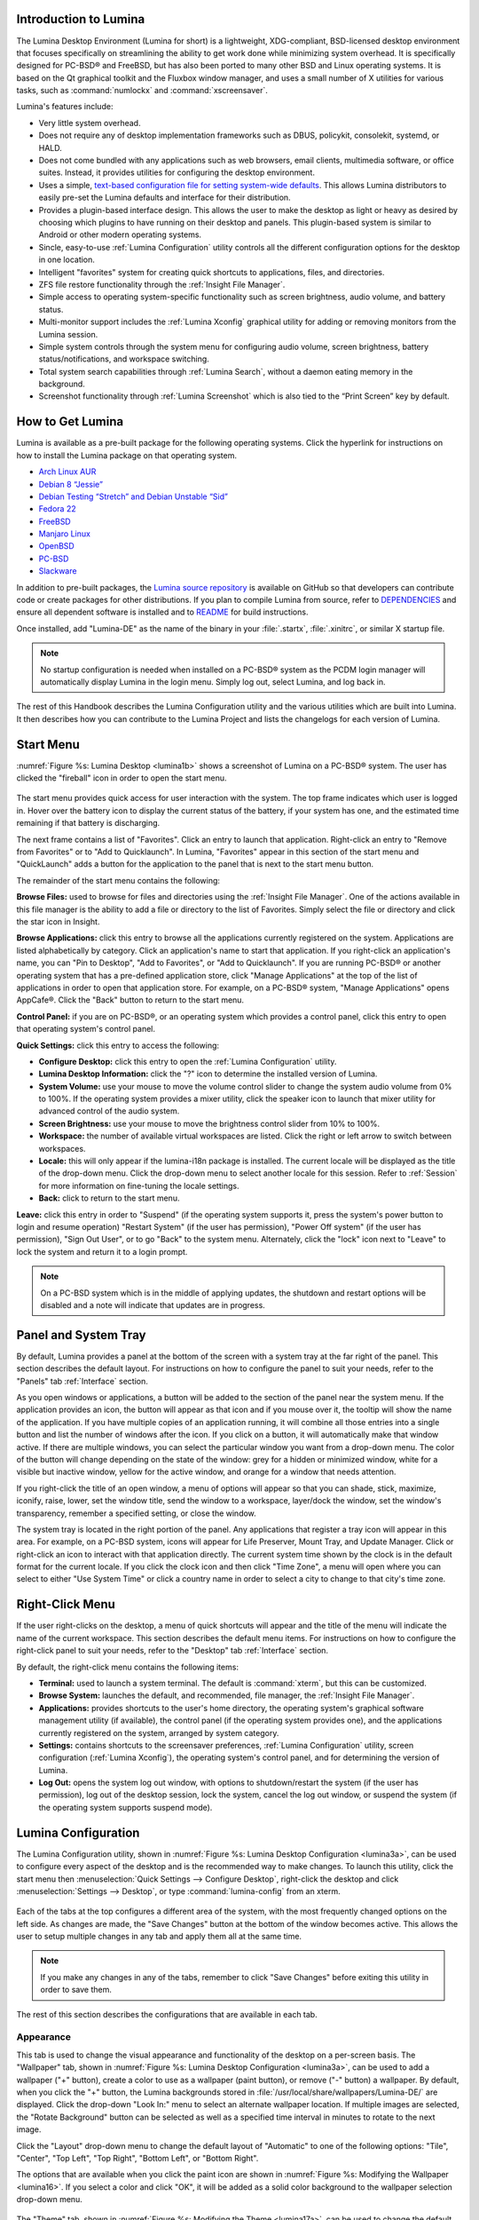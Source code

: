 .. _Introduction to Lumina:

Introduction to Lumina
**********************

The Lumina Desktop Environment (Lumina for short) is a lightweight, XDG-compliant, BSD-licensed desktop environment that focuses specifically on streamlining
the ability to get work done while minimizing system overhead. It is specifically designed for PC-BSD® and FreeBSD, but has also been ported to many other
BSD and Linux operating systems. It is based on the Qt graphical toolkit and the Fluxbox window manager, and uses a small number of X utilities for various
tasks, such as :command:`numlockx` and :command:`xscreensaver`.

Lumina's features include: 

* Very little system overhead.

* Does not require any of desktop implementation frameworks such as DBUS, policykit, consolekit, systemd, or HALD.

* Does not come bundled with any applications such as web browsers, email clients, multimedia software, or office suites. Instead, it provides utilities for configuring the desktop
  environment.

* Uses a simple, `text-based configuration file for setting system-wide defaults <https://github.com/pcbsd/lumina/blob/master/lumina-desktop/defaults/luminaDesktop.conf>`_. This allows
  Lumina distributors to easily pre-set the Lumina defaults and interface for their distribution.

* Provides a plugin-based interface design. This allows the user to make the desktop as light or heavy as desired by choosing which plugins to have running on their desktop and panels.
  This plugin-based system is similar to Android or other modern operating systems.
  
* Sincle, easy-to-use :ref:`Lumina Configuration` utility controls all the different configuration options for the desktop in one location.

* Intelligent "favorites" system for creating quick shortcuts to applications, files, and directories.

* ZFS file restore functionality through the :ref:`Insight File Manager`.

* Simple access to operating system-specific functionality such as screen brightness, audio volume, and battery status.

* Multi-monitor support includes the :ref:`Lumina Xconfig` graphical utility for adding or removing monitors from the Lumina session.

* Simple system controls through the system menu for configuring audio volume, screen brightness, battery status/notifications, and workspace switching.

* Total system search capabilities through :ref:`Lumina Search`, without a daemon eating memory in the background.

* Screenshot functionality through :ref:`Lumina Screenshot` which is also tied to the “Print Screen” key by default.

.. _How to Get Lumina:

How to Get Lumina
*****************

Lumina is available as a pre-built package for the following operating systems. Click the hyperlink for instructions on how to install the Lumina package on that operating system.

* `Arch Linux AUR <http://lumina-desktop.org/get-lumina/#arch>`_

* `Debian 8 “Jessie” <http://lumina-desktop.org/get-lumina/#debian>`_

* `Debian Testing “Stretch” and Debian Unstable “Sid” <http://lumina-desktop.org/get-lumina/#debian-testing>`_

* `Fedora 22 <http://lumina-desktop.org/get-lumina/#fedora>`_

* `FreeBSD <http://lumina-desktop.org/get-lumina/#freebsd>`_

* `Manjaro Linux <http://lumina-desktop.org/get-lumina/#manjaro>`_

* `OpenBSD <http://lumina-desktop.org/get-lumina/#openbsd>`_

* `PC-BSD <http://lumina-desktop.org/get-lumina/#pcbsd>`_

* `Slackware <http://lumina-desktop.org/get-lumina/#slackware>`_

In addition to pre-built packages, the `Lumina source repository <https://github.com/pcbsd/lumina>`_ is available on GitHub so that developers can contribute code or create
packages for other distributions. If you plan to compile Lumina from source, refer to `DEPENDENCIES <https://github.com/pcbsd/lumina/blob/master/DEPENDENCIES>`_ and ensure all
dependent software is installed and to `README <https://github.com/pcbsd/lumina/blob/master/README.md>`_ for build instructions.

Once installed, add "Lumina-DE" as the name of the binary in your :file:`.startx`, :file:`.xinitrc`, or similar X startup file.

.. note:: No startup configuration is needed when installed on a PC-BSD® system as the PCDM login manager will automatically display Lumina in the login menu. Simply log out, select Lumina,
   and log back in.
   
The rest of this Handbook describes the Lumina Configuration utility and the various utilities which are built into Lumina. It then describes how you can contribute to the Lumina Project and
lists the changelogs for each version of Lumina.

.. _Start Menu:

Start Menu
**********

:numref:`Figure %s: Lumina Desktop <lumina1b>` shows a screenshot of Lumina on a PC-BSD® system. The user has clicked the "fireball" icon in order to open the start menu.

.. _lumina1b:

.. figure:: images/lumina1b.png

The start menu provides quick access for user interaction with the system. The top frame indicates which user is logged in. Hover over the battery icon to display the current status of
the battery, if your system has one, and the estimated time remaining if that battery is discharging.

The next frame contains a list of "Favorites". Click an entry to launch that application. Right-click an entry to "Remove from Favorites" or to "Add to Quicklaunch". In Lumina, "Favorites"
appear in this section of the start menu and "QuickLaunch" adds a button for the application to the panel that is next to the start menu button.

The remainder of the start menu contains the following:

**Browse Files:** used to browse for files and directories using the :ref:`Insight File Manager`. One of the actions available in this file manager is the ability to add a file or directory
to the list of Favorites. Simply select the file or directory and click the star icon in Insight.

**Browse Applications:** click this entry to browse all the applications currently registered on the system. Applications are listed alphabetically by category. Click an application's
name to start that application. If you right-click an application's name, you can "Pin to Desktop", "Add to Favorites", or "Add to Quicklaunch". If you are running PC-BSD® or another
operating system that has a pre-defined application store, click "Manage Applications" at the top of the list of applications in order to open that application store. For example, on a
PC-BSD® system, "Manage Applications" opens AppCafe®. Click the "Back" button to return to the start menu.

**Control Panel:** if you are on PC-BSD®, or an operating system which provides a control panel, click this entry to open that operating system's control panel.

**Quick Settings:** click this entry to access the following:

* **Configure Desktop:** click this entry to open the :ref:`Lumina Configuration` utility.

* **Lumina Desktop Information:** click the "?" icon to determine the installed version of Lumina.

* **System Volume:** use your mouse to move the volume control slider to change the system audio volume from 0% to 100%. If the operating system provides a mixer utility, click the speaker
  icon to launch that mixer utility for advanced control of the audio system.

* **Screen Brightness:** use your mouse to move the brightness control slider from 10% to 100%.

* **Workspace:** the number of available virtual workspaces are listed. Click the right or left arrow to switch between workspaces.

* **Locale:** this will only appear if the lumina-i18n package is installed. The current locale will be displayed as the title of the drop-down menu. Click the drop-down menu to select
  another locale for this session. Refer to :ref:`Session` for more information on fine-tuning the locale settings.

* **Back:** click to return to the start menu.

**Leave:** click this entry in order to "Suspend" (if the operating system supports it, press the system's power button to login and resume operation) "Restart System" (if the user has
permission), "Power Off system" (if the user has permission), "Sign Out User", or to go "Back" to the system menu. Alternately, click the "lock" icon next to "Leave" to lock the system and
return it to a login prompt.

.. note:: On a PC-BSD system which is in the middle of applying updates, the shutdown and restart options will be disabled and a note will indicate that updates are in progress.

.. _Panel and System Tray:

Panel and System Tray
*********************

By default, Lumina provides a panel at the bottom of the screen with a system tray at the far right of the panel. This section describes the default layout. For instructions on how to
configure the panel to suit your needs, refer to the "Panels" tab :ref:`Interface` section.
  
As you open windows or applications, a button will be added to the section of the panel near the system menu. If the application provides an icon, the button
will appear as that icon and if you mouse over it, the tooltip will show the name of the application. If you have multiple copies of an application running,
it will combine all those entries into a single button and list the number of windows after the icon. If you click on a button, it will automatically make
that window active. If there are multiple windows, you can select the particular window you want from a drop-down menu. The color of the button will change
depending on the state of the window: grey for a hidden or minimized window, white for a visible but inactive window, yellow for the active window, and orange
for a window that needs attention. 

If you right-click the title of an open window, a menu of options will appear so that you can shade, stick, maximize, iconify, raise, lower, set the window
title, send the window to a workspace, layer/dock the window, set the window's transparency, remember a specified setting, or close the window.

The system tray is located in the right portion of the panel. Any applications that register a tray icon will appear in this area. For example, on a PC-BSD system, icons will appear for
Life Preserver, Mount Tray, and Update Manager. Click or right-click an icon to interact with that application directly. The current system time shown by the clock is in the default format
for the current locale. If you click the clock icon and then click "Time Zone", a menu will open where you can select to either "Use System Time" or click a country name in order to select a
city to change to that city's time zone.
  
.. index:: right-click menu
.. _Right-Click Menu:

Right-Click Menu
****************

If the user right-clicks on the desktop, a menu of quick shortcuts will appear and the title of the menu will indicate the name of the current workspace. This section describes the default
menu items. For instructions on how to configure the right-click panel to suit your needs, refer to the "Desktop" tab :ref:`Interface` section.

By default, the right-click menu contains the following items:

* **Terminal:** used to launch a system terminal. The default is :command:`xterm`, but this can be customized.

* **Browse System:** launches the default, and recommended, file manager, the :ref:`Insight File Manager`.

* **Applications:** provides shortcuts to the user's home directory, the operating system's graphical software management utility (if available), the control panel (if the operating
  system provides one), and the applications currently registered on the system, arranged by system category.

* **Settings:** contains shortcuts to the screensaver preferences, :ref:`Lumina Configuration` utility, screen configuration (:ref:`Lumina Xconfig`), the operating
  system's control panel, and for determining the version of Lumina.

* **Log Out:** opens the system log out window, with options to shutdown/restart the system (if the user has permission), log out of the desktop session, lock
  the system, cancel the log out window, or suspend the system (if the operating system supports suspend mode).

.. index:: configuration
.. _Lumina Configuration:

Lumina Configuration
********************

The Lumina Configuration utility, shown in :numref:`Figure %s: Lumina Desktop Configuration <lumina3a>`, can be used to configure every aspect of the desktop and is the recommended way to
make changes. To launch this utility, click the start menu then :menuselection:`Quick Settings --> Configure Desktop`, right-click the desktop and click
:menuselection:`Settings --> Desktop`, or type :command:`lumina-config` from an xterm.

.. _lumina3a:

.. figure:: images/lumina3a.png

Each of the tabs at the top configures a different area of the system, with the most frequently changed options on the left side. As changes are made,
the "Save Changes" button at the bottom of the window becomes active. This allows the user to setup multiple changes in any tab and apply them all at the
same time.

.. note:: If you make any changes in any of the tabs, remember to click "Save Changes" before exiting this utility in order to save them.

The rest of this section describes the configurations that are available in each tab. 

.. index:: appearance, wallpaper
.. _Appearance:

Appearance
==========

This tab is used to change the visual appearance and functionality of the desktop on a per-screen basis. The "Wallpaper" tab, shown in
:numref:`Figure %s: Lumina Desktop Configuration <lumina3a>`, can be used to add a wallpaper ("+" button), create a color to use as a wallpaper (paint button), or remove ("-" button) a
wallpaper. By default, when you click the "+" button, the Lumina backgrounds stored in :file:`/usr/local/share/wallpapers/Lumina-DE/` are displayed. Click the drop-down "Look In:" menu to
select an alternate wallpaper location. If multiple images are selected, the "Rotate Background" button can be selected as well as a specified time interval in minutes to rotate to the next
image. 

Click the "Layout" drop-down menu to change the default layout of "Automatic" to one of the following options: "Tile", "Center", "Top Left", "Top Right", "Bottom Left", or "Bottom Right".

The options that are available when you click the paint icon are shown in :numref:`Figure %s: Modifying the Wallpaper <lumina16>`. If you select a color and click "OK", it will be added as a
solid color background to the wallpaper selection drop-down menu.

.. _lumina16:

.. figure:: images/lumina16.png

The "Theme" tab, shown in :numref:`Figure %s: Modifying the Theme <lumina17a>`, can be used to change the default font, font size, theme template, color scheme, icon pack, and mouse
cursors. 

.. _lumina17a:

.. figure:: images/lumina17a.png

It is possible to create your own "Theme Template" or "Color Scheme" by clicking the "Edit" button next to those options and changing the settings as necessary.
:numref:`Figure %s: Using the Theme Editor <lumina18a>` shows an example of clicking the "Edit" button with the "Lumina-default (System)" theme template selected. This action opened the
"Theme Editor" and the user has clicked the color selector (dropper icon) in the upper right corner. After selecting an item in this menu, the template controlling that selection can be
edited by changing the values in the theme editor box. Note that the theme templates are written as `Qt stylesheets <http://doc.qt.io/qt-5/stylesheet.html>`_, so some scripting experience
may be helpful when configuring a theme. After making your changes, you can either click the "Save" button to save the theme without closing the editor, or click the "Apply" button which
will both save the theme and close the theme editor.

.. _lumina18a:

.. figure:: images/lumina18a.png

.. index:: menu, panel
.. _Interface:

Interface
=========

The "Interface" tab is used to configure the desktop right-click menu and panel. Its "Desktop" tab, shown in :numref:`Figure %s: Right-Click Menu Configuration <lumina4b>`, is used to
configure which items appear in the right-click menu and which items are embedded onto the desktop.

.. _lumina4b:

.. figure:: images/lumina4b.png

To add an item to the right-click menu, click the "+" button under the "Quick-Access Menu". This will open the "Select a Plugin" screen where you can add an application, custom app, an entry
for the :ref:`Insight File Manager`, a separator, a shortcut to Settings, a terminal, or a listing of currently open applications. To remove an item from the right-click menu, highlight it
and click the "-" button. Use the arrow buttons to change the order of the items in the right-click menu.

To embed a utility onto the desktop, click the "+" button under the "Embedded Utilities" frame. The following plugins can be added as an icon on the desktop: Application Launcher
(opens a menu that lists which applications can be launched), Audio Player, Calendar, Desktop Icons View, Note Pad, Sample (an example of a QtQuick/QML plugin), and System Monitor (displays
CPU temperature/usage, memory usage, and disk I/O). Once you click the "Save Changes" button, any utilities you added will appear on top of the desktop. To remove an embedded utility from
the desktop, highlight its entry under "Embedded Utilities", click the "-" button, and click "Save Changes". Alternately, right-click the icon for the utility and select "Remove Item" from
the right-click menu. 

The following options are also available when you right-click an icon on the desktop, allowing you to customize the location and appearance of desktop icons: "Start Moving Item" (click the
icon to lock it in place once you have moved it to the desired location), "Start Resizing Item" (use the mouse to increase/decrease size and click when you are finished), "Increase Desktop
Icon Sizes" (increases all desktop icons, repeat as necessary), and "Decrease Desktop Icon Sizes" (decreases all desktop icons, repeat as necessary).

The "Display Desktop Folder Contents" option is used to display each item stored in :file:`~/Desktop` as an icon on the desktop. By default, this option is selected as its box is black. If
you de-select this option and click "Save Changes", the icons for the contents of :file:`~/Desktop` will be removed from the desktop.
   
To configure the panel, click the "Panels" tab which will open the screen shown in :numref:`Figure %s: Panels Tab <lumina5c>`.

.. _lumina5c:

.. figure:: images/lumina5c.png

This screen can be used to customize the location, alignment, size, theme, and plugins for an existing panel. The "+" and "-" icons towards the top, next to "Panel 1" can be used to add
or remove additional panels. Panels must be aligned along a screen edge, opposite screen edges in the case of two panels, and may have any width, color, or transparency. 

.. note:: If you add additional panels, a frame, similar to "Panel 1", will be created for each panel, and will be labelled "Panel 2", "Panel 3", and so on. This allows you to configure
   each panel separately. The configuration tabs available for a panel are described below. Be sure to select the tab in the panel that you wish to customize.

The "Location" tab (4 arrow icon) contains the following items:

* **Edge:** this drop-down menu can be used to set the location of the panel which can be "Top", "Bottom", "Left", or "Right". 

* **Alignment:** this drop-down menu can be used to center the panel on the edge or pin it to one of the corners. 

* **Size:** can be used to specify the panel width in pixels and the panel length. 

The "Appearance" tab (monitor icon) is shown in :numref:`Figure %s: Panels Appearance Tab <lumina19a>`.

.. _lumina19a:

.. figure:: images/lumina19a.png

If you would like the panel to be hidden unless the mouse is hovered over it, check the "Auto-hide Panel" box. The "Custom Color" option can be used to fine-tune the
panel color. Click its box, then the paint icon to select the panel color.

The "Plugins" tab (puzzle icon) is shown in :numref:`Figure %s: Panels Plugins Tab <lumina20a>`.

.. _lumina20a:

.. figure:: images/lumina20a.png

To add a plugin as an icon to the panel, click the "+" button below the listed plugins and select a plugin from the list that appears. The available plugins include:

* **Application Launcher:** when you select this plugin, it will prompt you to select the application to launch. This will add a shortcut for launching the selected application
  to the panel.
  
* **Application Menu:** adds an application menu that contains a shortcut to your home directory, a shortcut to the operating system's graphical software management utility (if there is one),
  a shortcut to the operating system's Control Panel (if it provides one), and a list of installed software sorted by categories.

* **Battery Monitor:** hover over this icon to view the current charge status of the battery. When the charge reaches 15% or below, the low battery icon will flash intermittently
  and will change to a low battery icon when there is less than 5% charge left.

* **Desktop Bar:** adds a "star" button for automatically displaying entries for anything in the :file:`~/Desktop` folder and alternately launching the selected entry.

* **Line:** adds a separator line to the panel.

* **Show Desktop:** this button will hide all open windows so that only the desktop is visible. This is useful for touch screens or small devices.

* **Spacer:** adds a blank area to the panel.

* **Start Menu:** adds a classic start menu as seen on other operating systems.

* **System Dashboard:** used to view/modify audio volume, screen brightness, battery life, and virtual desktops.

* **System Tray:** provides a display area for dockable applications.

* **Task Manager (No Groups):** ensures that every window gets its own button. This uses a lot more space on the panel since it needs to put part of the window title on
  each button.
  
* **Task Manager:** is added by default. Its behavior is to group windows by application.

* **Time/Date:** displays the current time and date.

* **User Button:** main button for accessing applications, directories, settings, and log out.

* **Workspace Switcher:** used to switch between virtual desktops.

To remove a plugin, highlight it and click the "-" button below the listed plugins. The arrow buttons can be used to move the location of the plugin on the panel. The top of an ordered list
corresponds to either the top of a vertical panel or the left side of a horizontal panel. 

.. index:: application startup
.. _Applications:

Applications
============

The "Applications" tab, shown in :numref:`Figure %s: Lumina Applications Configuration <lumina6a>`, is used to configure which applications start when you login to Lumina as well as the
default applications and file types.

.. _lumina6a:

.. figure:: images/lumina6a.png

To prevent an application from starting automatically, uncheck its box.

To add an application to the auto-start configuration , click "Application" to select the application's name from a drop-down menu or click "Binary" or "File" to browse
to the location of  the application or file to open. If you select a file name, Lumina will automatically open it in an application that is capable of reading the file type.

To configure the default applications and file types, click the "File Defaults" tab. In the screen shown in :numref:`Figure %s: Lumina Defaults Configuration <lumina7b>`, you can configure
the default web browser, email client, file manager, and virtual terminal. 

.. _lumina7b:

.. figure:: images/lumina7b.png

Click the gear icon or the name of the existing application to select the desired application from a menu of available applications.
If you wish to go back to the default application, click the current application's name, then click "Restore Defaults".

This screen can also be used to set the default application for several categories of file types. To add an application, select the file type and either
click "Set App", which will open a drop-down menu of common applications, or "Set Binary", which will open a file browser so that you can browse to the path
of the application.

.. note:: Some applications, such as web browsers, keep their own internal lists of default applications for opening particular types of files. If you set
   that application to use the :command:`lumina-open` or :command:`xdg-open` utilities, it will use the default applications that are set here so that
   there is only a single list of default applications for the system.

.. index:: shortcuts
.. _Shortcuts:

Shortcuts
=========
   
The "Shortcuts" tab, shown in :numref:`Figure %s: Lumina Shortcuts Configuration <lumina8>`, is used to configure various keyboard shortcuts for system or window tasks. Most of these
options relate to window and workspace management, such as moving windows between workspaces, but there are also options for changing the system audio volume
or screen brightness. 

To create a shortcut, click the desired entry, then "Change Shortcut", then the key combination you wish to set. Note that any entry that already has a defined shortcut showing in the
"Keyboard Shortcut" column  can **not** be assigned to another action. First, highlight that shortcut, click "Clear Shortcut", then "Save Changes". You can now create a new shortcut.

.. _lumina8:

.. figure:: images/lumina8.png

.. index:: session
.. _Session:

Session
=======

The "Session" tab, shown in :numref:`Figure %s: Session General Options Tab <lumina12c>`, governs the general settings for the desktop session. These settings are usually not changed on a
frequent basis.

.. _lumina12c:

.. figure:: images/lumina12c.png

The "General Options" tab can be used to automatically enable numlock, to play chimes when Lumina starts or exits, and to change the icon that appears  in the login menu and the start
menu button. It also has options to set the time format, date format, and time display format. Buttons are available to reset these options to either the system defaults or Lumina defaults.

The "Locale" tab is shown in :numref:`Figure %s: Session Locale Tab <lumina21>`.

.. _lumina21:

.. figure:: images/lumina21.png

The lumina-i18n package provides localization files. Once installed, this allows you to customize which locale is used for the various items listed in
:numref:`Figure %s: Session Locale Tab <lumina21>`. To install this package on a PC-BSD or FreeBSD system, use :command:`sudo pkg install lumina-i18n`. On other operating systems, use the
software management tool that comes with the operating system. If the Lumina Configuration utility was open before the installation, restart it so that the list of localizations can be
loaded into the drop-down menus of this screen. Since each setting has its own drop-down menu, you have the flexibility to select different locales for each item shown in this screen. Note
that if you make any changes in the "Locale" tab, click the "Save Changes" button and restart Lumina so that the configured locales can be loaded.

Installing the lumina-i18n package will also add a drop-down menu to the "Quick Settings" of the start menu, though you will need to restart Lumina after the package installation in order
for the locale menu to appear in "Quick Settings". This drop-down menu can be used to temporarily change the locale for this session only. This will immediately change the
localization of any translated menu items on the fly so that you do not have to log back into the Lumina session.

.. note:: Any menu items that continue to be displayed in English have not been translated to the selected language yet. You can assist the Lumina Project in translating menu items using the
   instructions in :ref:`Interface Translation`.

The "Window System" tab, shown in :numref:`Figure %s: Session Window System Tab <lumina22>`, contains various configuration options for the window manager. 

.. _lumina22:

.. figure:: images/lumina22.png

Drop-down menus are provided for configuring the following:

* **Number of Workspaces:** up to *10* workspaces can be defined, with a default of
  *2*.

* **New Window Placement:** indicates where new windows are placed on the screen. Choices are "Align in a Row", "Align in a Column", "Cascade", or "Underneath Mouse".

* **Focus Policy:** indicates when windows receive focus. Choices are "Click to Focus", "Active Mouse Focus", or "Strict Mouse Focus".

* **Window Theme:** controls the appearance of the frame around application windows. The "Window Theme Preview" screen can be used to preview the selected theme.

.. index:: Utilities
.. _Lumina Utilities:

Lumina Utilities
****************

Lumina provides many built-in utilities, which are described in this chapter.

.. index:: screenshot
.. _Lumina Screenshot:

Lumina Screenshot
=================

This utility can be used to take screenshots of the desktop or selected window and save them as PNG image files. To launch this utility, click the start menu and select
:menuselection:`Browse Applications --> Utility --> Lumina Screenshot`, right-click the desktop and select :menuselection:`Applications --> Utility --> Lumina Screenshot`, type
:command:`lumina-screenshot` from a terminal window, or press the :kbd:`Print Screen` button.

.. _lumina9a:

.. figure:: images/lumina9a.png

The following settings can be used to fine-tune the screenshot:

* **Delay:** in seconds. This can be used to give you time to setup the screenshot.

* **Entire Session:** will take a screenshot of the entire screen.

* **Single Screen:** in a multi-monitor setup, you can select which screen number to use for the screenshot.

* **Single Window:** will take a screenshot of the window which has focus. The "Include Borders" checkbox can be used to determine whether or not the screenshot of the window is
  surrounded by a black border.

To take a screenshot, click the "Snap" button in the upper-right corner of Lumina Screenshot. If you like the look of the screenshot, as shown in the preview, click the "Save" button to
open a window where you can specify the filename and location for saving the screenshot.

.. index:: file manager
.. _Insight File Manager:

Insight File Manager
====================

The Insight file manager, shown in :numref:`Figure %s: Insight File Manager <lumina10>`, allows the user to easily browse and modify files on the local system on a per-directory basis. To
open Insight, click the start menu and select "Browse Files", right-click the desktop and select "Browse System", or type :command:`lumina-fm` from an xterm.

.. _lumina10:

.. figure:: images/lumina10.png

It is possible to open up additional directories through the tab system using :kbd:`Ctrl-T` or by clicking :menuselection:`File --> New Browser`, allowing the user to easily manage multiple
locations on the system. Insight also features the ability to "bookmark" locations on the system for instant access via the "star" button. Once a location has been bookmarked, it will be
available via the "Bookmarks" menu at the top of the window. Any removable devices that are available on the system will show up in the "External Devices" menu, if supported by the operating
system. When an item is selected, the icons on the left side of the screen provide the possible actions that may be taken with regards to that item. Possible actions include: "open item",
"open item" (will prompt to select the application to use), "add item to personal favorites", "rename item", "cut items (add to the clipboard)", "copy items to the clipboard", "paste items
from clipboard", and "delete items". By default, the action buttons are visible. They can be made invisible by clicking :menuselection:`View --> Show Action Buttons`. To disable thumbnails,
uncheck :menuselection:`View --> Load Thumbnails`. Note that this option does not remove thumbnails that have already been loaded, it only prevents loading thumbnails in new directories.
Hidden files are not shown by default; this can be changed by checking :menuselection:`View --> Show Hidden Files`.

If you select a file or directory and right-click it, the following options become available: "Open", "Open With" (where you select the application to use), "Rename",
"View Checksums" (shows the MD5 checksum), "Cut Selection", "Copy Selection", "Paste", "Delete Selection", "File Properties" (such as file type, size,
permissions, and creation date), or "Open Terminal here".

A few additional options may be available at the bottom of the window, depending on the directory being viewed and the types of files that are in it:

* **New file:** the ability to create a new file is available if the user has permission to modify the contents of the current directory.

* **New Dir:** the ability to create a new directory is available if the user has permission to modify the contents of the current directory.

* **Slideshow:** if there are image files in the directory, this option will display those image files as a slideshow and provide arrows for going forward or back by
  one file or to the very beginning or end of the file list. Buttons are also provided for deleting the currently displayed image or to rotate it, and save the
  rotation, clockwise or counter-clockwise.

* **Play:** will appear if there are supported multimedia files in the directory. The types of files that are supported depends on what multimedia plugins are
  installed on the system. If a particular file is not recognized as a multimedia file, install the associated multimedia codec using the operating system's
  application management software and restart the file manager.

* **Backups:** if the system is formatted with ZFS and snapshots of the current directory are available, this button will appear. Snapshots are organized from
  oldest to newest, with the most recent snapshot selected by default, and the contents of the directory at the time of that snapshot are displayed. To
  restore a file or multiple files, select them from the list and click the "Restore Selection" button. If those files still exist and you want to overwrite
  them, make sure the "Overwrite Existing Files" option is checked first. Otherwise, if a file with that name exists, the restore will append a number to the
  end of the filename. For example, the first restored version of :file:`testfile.txt` will become :file:`testfile-1.txt`.
  
.. index:: application launcher
.. _Lumina Open:

Lumina Open
===========

To open a file, directory, or URL from the command line, use :command:`lumina-open` followed by the full path to the file or the URL. This utility will look
for an appropriate application to use to open the specified file or URL. If there is no default application registered for the input type, a small dialog will
prompt the user to select which application to use, and optionally set it as the default application for this file type. As seen in the example shown in
:numref:`Figure %s: Lumina Open <lumina11a>`, this dialog organizes the available applications into three types: 

* **Preferred:** these applications have registered their Mime type with the system and can open that type of file. Also included are any applications that
  have been used to open this type of file before as it keeps track of the last three applications used for that file type.

* **Available:** displays all the applications installed on the system, organized by category and name.

* **Custom:** lets the user manually type in the binary name or path of the application to use. It also provides a search button to let the user graphically
  search the system for the binary. Whenever text is entered, a check is performed to determine whether that is a valid binary and the icon will change
  between a green checkmark or a red X as appropriate.

.. _lumina11a:

.. figure:: images/lumina11a.png

.. index:: search
.. _Lumina Search:

Lumina Search
=============

Lumina Search provides the ability to easily search for and launch applications or to quickly search for file and directories. The "*" wildcard
can be used in the search terms and the search will include hidden files if the search term starts with a dot ("."). 

To start this utility, type :command:`lumina-search` or go to the start menu :menuselection:`Browse Applications --> Utility --> Lumina Search`.
:numref:`Figure %s: Search for Applications <lumina13a>` shows a screenshot of this utility.

.. _lumina13a:

.. figure:: images/lumina13a.png

To open an application, begin to enter its name. The box below the selected "Applications" button will display any matching application names. Select the desired application and click
the "Launch Item" button to open it.

If you click the "Files or Directories" button, the screen changes slightly, as seen in :numref:`Figure %s: Search for Files <lumina13>`.

.. _lumina13:

.. figure:: images/lumina13.png

By default, a "Files or Directories" search is limited to the user's home directory, as indicated by the "Search: ~" at the bottom of the screen. The "Smart: Off" indicates
that every subdirectory is included in the search; in other words, there are no excluded directories. To add additional search directories or to exclude subdirectories, click 
the wrench icon to see the screen shown in :numref:`Figure %s: Configuring the Search Directories <lumina14>`.

.. _lumina14:

.. figure:: images/lumina14.png

Click the blue folder icon to change the starting search directory. For example, you can select "Computer" then "/" from the "Select Search Directory" screen to search the entire
contents of the computer. You can also add directories to exclude from searches by clicking the "+" button. If you add any excludes, you can delete an exclude by highlighting it
and clicking the "-" button. By default, the "Save as Defaults" option is selected. Unselect this option if you only wish to temporarily modify your search settings.

.. index:: Lumina File Information
.. _Lumina File Information:

Lumina File Information
=======================

The :command:`lumina-fileinfo` utility can be used to open a graphical window summarizing the size, permissions and ownership, creation time, and last modification time of the specified
file or directory. In the example shown in in :numref:`Figure %s: Sample File Information <file1>`, the user has typed :command:`lumina-fileinfo Downloads` from a terminal window to view the
file information of their :file:`~/Downloads` directory.

.. _file1:

.. figure:: images/file1.png

.. index:: Lumina Information
.. _Lumina Information:

Lumina Information
=======================

This utility provides information about the version of Lumina, as well as the license, acknowledgements, and Project links. To launch this utility, right-click the desktop and select
:menuselection:`Settings --> About Lumina`, click the start menu then the question mark icon in "Quick Settings", or type :command:`lumina-info` in a terminal window. An example is shown
in :numref:`Figure %s: About Lumina <about1>`.

.. _about1:

.. figure:: images/about1.png

The "General" tab contains the following information:

* **Desktop Version:** indicates the version of Lumina.

* **OS Build:** indicates the operating system that was used to build this version of Lumina.

* **Qt Version:** click the "View Information" button to display the QT version and its license.

* **Lumina Website:** click the "Open in web browser" link to open `<http://lumina-desktop.org/>`_ in the default web browser.

* **Source Repository:** click the "Open in web browser" link to open `<https://github.com/pcbsd/lumina>`_ in the default web browser.

* **Report a Bug:** click the "Open in web browser" link to open `<https://bugs.pcbsd.org/projects/pcbsd>`_ in the default web browser. Refer to :ref:`Report a Bug` for instructions on how
  to submit a bug report.
  
The "License" tab contains the license text for Lumina. Lumina is licensed under a `3-clause BSD license <http://opensource.org/licenses/BSD-3-Clause>`_.

The "Acknowledgements" tab contains the following:

* **Project Lead:** the name of the Project's lead developer. Click the name to open his profile on GitHub in the default web browser.

* **Contributors:** click the "Open in web browser" link to open `<https://github.com/pcbsd/lumina/graphs/contributors>`_.

* **Sponsors:** lists the project and corporate sponsors of the Lumina Project.

.. index:: Xconfig
.. _Lumina Xconfig:

Lumina Xconfig
==============

The :command:`lumina-xconfig` utility is a graphical front-end to the :command:`xrandr` command line utility. It provides the ability to probe and manage any number of attached monitors. To
start this utility, right-click the desktop and select :menuselection:`Settings --> Screen Configuration` or type :command:`lumina-xconfig` from a terminal window. This will open a screen
similar to the one shown in :numref:`Figure %s: Configuring Monitors <lumina15>`.

.. _lumina15:

.. figure:: images/lumina15.png

In this example, two monitors are attached to the system and each is displayed along with their current screen resolution.

.. _Contributing to Lumina:

Contributing to Lumina
**********************

Lumina is an open source project which relies on involvement from its users and supporters to assist in development, documentation, and localization. This section describes how you can
assist the Lumina Project

.. _Report a Bug:

Report a Bug
============

If you like playing around with your desktop environment and have a bit of spare time, one of the most effective ways you can assist the Lumina Project is by
reporting problems you encounter while using Lumina. Subscribing to `Lumina News <http://lumina-desktop.org/news/>`_ is a good way to keep
up-to-date on the availability of new Lumina versions.

Anyone can report a Lumina bug. Follow these tips so that you can accurately describe your findings so they can be fixed as soon as possible: 

* Lumina is part of the PC-BSD® Project and Lumina bugs are reported to the PC-BSD® bug tracker. If you haven't already, click the "Register" link at
  `bugs.pcbsd.org <https://bugs.pcbsd.org>`_ and reply to the automatic email to confirm your user account.

* Use the "Search" bar at `bugs.pcbsd.org <https://bugs.pcbsd.org>`_ to see if anyone else has reported a similar problem. If a similar bug exists which has not been resolved yet,
  you can add a comment if you have additional information to aid the developers in fixing the bug. Note that you do not need to be logged in to perform a search, but you will have
  to login using the "Sign in" link in order to add a comment to an existing bug or to create a new bug report.
  
* To create a new bug report, make sure you are signed in, then go to `<https://bugs.pcbsd.org/projects/pcbsd/issues/new>`_. In the screen shown in
  :numref:`Figure %s: Creating a Bug Report <bug>`, click the "Category" drop-down menu and select "Lumina Desktop".

* Input a descriptive "Subject" that includes the error and the version of Lumina. Ideally, the subject is short (8 words or less) and contains key words about the error so that other
  users with similar issues will find the bug report when they perform a search.

* In the "Description", give a short (2-3 sentences) description of how to recreate the error. If there is an error message, include its complete text. You can also attach a screenshot
  if it can help the developer in visualizing the problem.
  
* When finished, click "Create" to save the report. It will automatically be assigned a number and you will receive an email at the email address you used to register whenever a comment
  is added to the report or its status changes.
  
.. _bug:

.. figure:: images/bug.png

.. _Become a Translator:

Become a Translator
===================

If you are interested in translating Lumina into your native language, there are two translation areas that you can choose to become involved in: 

1. Translate the graphical menus within Lumina.

2. Translate the Lumina Handbook (this document). 

This section describes each of these translation areas in more detail and how to get started as a translator.

Regardless of the type of translation you are interested in, you should first join the
`translations mailing list <http://lists.pcbsd.org/mailman/listinfo/translations>`_. When you join, send an email to introduce yourself and indicate which
language(s) and which type(s) of translations you can assist with. This will allow you to meet other volunteers as well as keep abreast of any notices or
updates that affect translators.

.. index:: translations
.. _Interface Translation:

Interface Translation
---------------------

Lumina uses `Pootle <https://en.wikipedia.org/wiki/Pootle>`_ for managing localization of the menu screens seen in Lumina.
Pootle makes it easy to find out if your native language has been fully localized for Lumina. Pootle also makes it easy for users to check and submit
translated text as it provides a web editor and commenting system. This means that translators can spend their time making and reviewing translations rather
than learning how to use a translation tool.

To see the status of a localization, open up the `Lumina translation website <http://translate.pcbsd.org/projects/lumina/>`_ in a web browser, as seen in
:numref:`Figure %s: The Lumina Pootle Translation System <translate1>`. 

.. _translate1:

.. figure:: images/translate1.png

The localizations Lumina users have requested are listed alphabetically on the left. If your language is missing and you would like to help in its
translation, send an email to the `translations mailing list <http://lists.pcbsd.org/mailman/listinfo/translations>`_ so it can be added.

The green bar in the "Progress" column indicates the percentage of Lumina menus that have been localized. If a language is not at 100%, it means that the
menus that currently are not translated will appear in English instead of in that language.

If you click on a language name, you will see each menu item that is available for translation.
The example shown in :numref:`Figure %s: Viewing a Language's Available Menus <translate2>` is for the Greek localization. In this example, the menu for "lumina-search" is almost complete,
but the translation for "lumina-config" has not been started yet.

.. _translate2: 

.. figure:: images/translate2.png

In order to edit a translation, you need to first create a Pootle login account. Once you are logged in to Pootle, navigate to the menu item that you wish to
translate. In :numref:`Figure %s: Using the Pootle Interface to Edit a Translation String <translate3>`, the translator has clicked on "lumina-config.ts" then clicked the "Continue
translation" link.

.. _translate3:

.. figure:: images/translate3.png

In this example, the first string, the phrase "Select Application" has not yet been translated. To add the translation, type the translated text into the
white text field and click the "Submit" button. To translate another text field, click on the hyperlink associated with its name, or use the "Next" and
"Previous" links to navigate between text fields. Sometimes, as seen in this example, a text field exists in another screen and already has a translation. In this case,
you can click the link for a "Similar translations" and it will be added to the field for you so that you can "Submit" it.

If you need help with a translation or using the Pootle system, you can ask for help on the translations mailing list or in the
`translations forum <https://forums.pcbsd.org/forum-40.html>`_. 

.. index:: translations
.. _Documentation Translation:

Documentation Translation
-------------------------

At this time, the Lumina Handbook has not yet been added to the translation system. Once it has, instructions for translating the Handbook will be added here.

.. _Become a Developer:

Become a Developer
==================

Developers who want to help improve the Lumina codebase are always welcome! If you would like to participate in core development, subscribe to the
`developers mailing list <http://lists.pcbsd.org/mailman/listinfo/dev>`_. 

All of the Lumina utilities are developed in C++ using the Qt Libraries, but other Qt-based languages are used for various parts of the project as well. For example, the
`Qt Stylesheet language <http://doc.qt.io/qt-4.8/stylesheet.html>`_, which is similar to CSS, is used for theme templates and
`QML <http://doc.qt.io/qt-5/qtqml-index.html>`_, which is similar to JavaScript, may optionally be used for desktop interface plugins.

.. index:: development
.. _Getting the Source Code:

Getting the Source Code
-----------------------

The Lumina source code is available from github and :command:`git` needs to be installed in order to download the source code. When using PC-BSD®,
:command:`git` is included in the base install.

To download the source code, :command:`cd` to the directory to store the source and type::

 git clone git://github.com/pcbsd/lumina.git
 git pull

This will create a directory named :file:`lumina/` which contains the local copy of the repository. To keep the local copy in sync with the official
repository, run :command:`git pull` within the :file:`lumina` directory.

In order to compile the source, make sure that the following `list of required software <https://github.com/pcbsd/lumina/blob/master/DEPENDENCIES>`_ is installed. If you are on a PC-BSD®
system, the required software is contained in the "PC-BSD Build Toolchain" PBI which can be installed using AppCafe® or by typing :command:`pkg install pcbsd-toolchain`. You will also need
to run :command:`pkg install devel/qt5-concurrent` On other operating systems, install any missing software using the operating system's package management utility.

To compile the source, first run :command:`qmake` to generate the necessary :file:`Makefile`, then run :command:`make`. The following example is for a PC-BSD® system and the binary
paths may differ on your operating system::

 cd lumina

 /usr/local/lib/qt5/bin/qmake

 make

.. note:: If you encounter an issue trying to compile source on a non-PC-BSD® system, refer to the "How to build from source" section of the
   `README <https://github.com/pcbsd/lumina/blob/master/README.md>`_ for some additional tips.
 
If you wish to also install the compiled applications, run this command which requires superuser privileges::

 sudo make install
 
For development purposes, several Qt IDEs are available. On a PC-BSD® system they can be installed using AppCafe® and these open source applications should also be available using the
software management utility of other operating systems. `QtCreator <http://wiki.qt.io/Category:Tools::QtCreator>`_ is a full-featured IDE designed to help new Qt users get up and running
faster while boosting the productivity of experienced Qt developers. `Qt Designer <http://doc.qt.io/qt-4.8/designer-manual.html>`_ is lighter weight as it is only a :file:`.ui` file editor
and does not provide any other IDE functionality.

If you plan to submit changes so that they can be included in Lumina, fork the repository using the instructions in
`fork a repo <https://help.github.com/articles/fork-a-repo>`_. Make your changes to the fork, then submit them by issuing a
`git pull request <https://help.github.com/articles/using-pull-requests>`_. Once your changes have been reviewed, they will be committed or sent back with
suggestions.

.. index:: development
.. _Design Guidelines:

Design Guidelines
-----------------

Lumina is a community driven project that relies on the support of developers in the community to help in the design and implementation of new utilities and tools. The Project aims to
present a unified design so that programs feel familiar to users. As an example, while programs could have "File", "Main", or "System" as their first entry in a menu bar, "File" is used
as the accepted norm for the first category on the menu bar. 

The `Developer Guidelines <https://github.com/pcbsd/lumina/blob/5beb2730a9e8230d2377ea89e9728504ea88de9c/DeveloperGuidelines.txt>`_ contain some coding practices for getting
started with submitting updates or utilities. This section describes a small list of guidelines for menu and program design in Lumina.

Any graphical program that is a full-featured utility, such as :ref:`Insight File Manager`, should have a "File" menu. However, file menus are not
necessary for small widget programs or dialogue boxes. When making a file menu, a good rule of thumb is keep it simple. Most Lumina utilities do not need
more than two or three items on the file menu.

"Configure" is our adopted standard for the category that contains settings or configuration-related settings. If additional categories are needed, check to
see what other Lumina utilities are using.

File menu icons are taken from the installed icon theme. Table 5.3a lists some commonly used icons and their default file names.


**Table 5.3a: Commonly Used File Menu Icons** 

+-----------+-----------------+--------------------+
| Function  | File Menu Icon  | File Name          |
+===========+=================+====================+
| Quit      | row 1, cell 2   | window-close.png   |
+-----------+-----------------+--------------------+
| Settings  | row 2, cell 2   | configure.png      |
+-----------+-----------------+--------------------+


Lumina utilities use these buttons as follows: 

* **Apply:** applies settings and leaves the window open.

* **Close:** closes program without applying settings.

* **OK:** closes dialogue window and saves settings.

* **Cancel:** closes dialog window without applying settings.

* **Save:** saves settings and closes window. 

Many users benefit from keyboard shortcuts and we aim to make them available in every Lumina utility. Qt makes it easy to assign keyboard shortcuts. For
instance, to configure keyboard shortcuts that browse the "File" menu, put *&File* in the text slot for the menu entry when making the application.
Whichever letter has the *&* symbol in front of it will become the hot key. You can also make a shortcut key by clicking the menu or submenu entry and
assigning a shortcut key. Be careful not to duplicate hot keys or shortcut keys. Every key in a menu and submenu should have a key assigned for ease of use
and accessibility. Tables 5.3b and 5.3c summarize the commonly used shortcut and hot keys.

**Table 5.3b: Shortcut Keys** 

+---------------+---------+
| Shortcut Key  | Action  |
+===============+=========+
| CTRL + Q      | Quit    |
+---------------+---------+
| F1            | Help    |
+---------------+---------+

**Table 5.3c: Hot Keys** 

+-----------+-----------------+
| Hot Key   | Action          |
+===========+=================+
| Alt + Q   | Quit            |
+-----------+-----------------+
| Alt + S   | Settings        |
+-----------+-----------------+
| Alt + I   | Import          |
+-----------+-----------------+
| Alt + E   | Export          |
+-----------+-----------------+
| ALT + F   | File Menu       |
+-----------+-----------------+
| ALT + C   | Configure Menu  |
+-----------+-----------------+
| ALT + H   | Help Menu       |
+-----------+-----------------+


Developers will also find the following resources helpful: 

* `Commits Mailing List <http://lists.pcbsd.org/mailman/listinfo/commits>`_

* `Qt 5.4 Documentation <http://doc.qt.io/qt-5/index.html>`_

* `C++ Tutorials <http://www.cplusplus.com/doc/tutorial/>`_